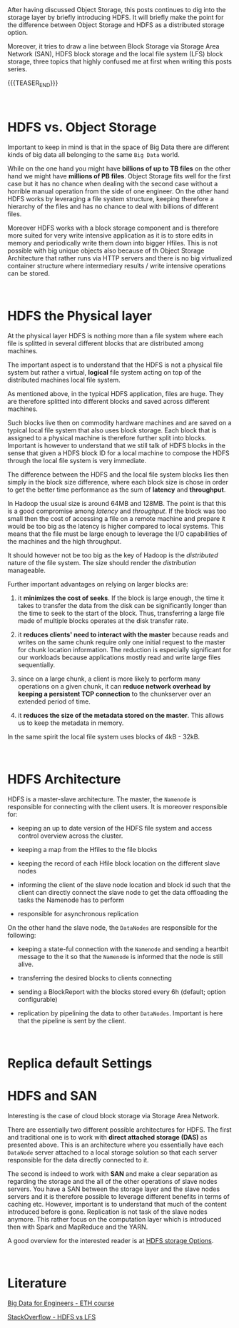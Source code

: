#+BEGIN_COMMENT
.. title: HDFS
.. slug: hdfs
.. date: 2020-05-24 17:01:55 UTC+02:00
.. tags: Big Data
.. category: 
.. link: 
.. description: 
.. type: text

#+END_COMMENT

#+BEGIN_EXPORT html
<br>
<br>
#+END_EXPORT

After having discussed Object Storage, this posts continues to dig
into the storage layer by briefly introducing HDFS. It will briefly
make the point for the difference between Object Storage and HDFS as a
distributed storage option.

Moreover, it tries to draw a line between Block Storage via Storage
Area Network (SAN), HDFS block storage and the local file system (LFS)
block storage, three topics that highly confused me at first when
writing this posts series.

{{{TEASER_END}}}

#+BEGIN_EXPORT html
<br>
#+END_EXPORT

* HDFS vs. Object Storage

Important to keep in mind is that in the space of Big Data there are
different kinds of big data all belonging to the same =Big Data=
world.

While on the one hand you might have *billions of up to TB files* on
the other hand we might have *millions of PB files*. Object Storage
fits well for the first case but it has no chance when dealing with
the second case without a horrible manual operation from the side of
one engineer. On the other hand HDFS works by leveraging a file system
structure, keeping therefore a hierarchy of the files and has no
chance to deal with billions of different files. 

Moreover HDFS works with a block storage component and is therefore
more suited for very write intensive application as it is to store
edits in memory and periodically write them down into bigger
Hfiles. This is not possible with big unique objects also because of
th Object Storage Architecture that rather runs via HTTP servers and
there is no big virtualized container structure where intermediary
results / write intensive operations can be stored.
 
#+BEGIN_EXPORT html
<br>
#+END_EXPORT

* HDFS the Physical layer

At the physical layer HDFS is nothing more than a file system where
each file is splitted in several different blocks that are distributed
among machines.

The important aspect is to understand that the HDFS is not a physical
file system but rather a virtual, *logical* file system acting on top
of the distributed machines local file system.

As mentioned above, in the typical HDFS application, files are
huge. They are therefore splitted into different blocks and saved
across different machines.

Such blocks live then on commodity hardware machines and are saved on
a typical local file system that also uses block storage. Each block
that is assigned to a physical machine is therefore further split into
blocks. Important is however to understand that we still talk of HDFS
blocks in the sense that given a HDFS block ID for a local machine to
compose the HDFS through the local file system is very immediate.

The difference between the HDFS and the local file system blocks lies
then simply in the block size difference, where each block size is
chose in order to get the better time performance as the sum of
*latency* and *throughput*.

In Hadoop the usual size is around 64MB and 128MB. The point is
that this is a good compromise among /latency/ and
/throughput/. If the block was too small then the cost of
accessing a file on a remote machine and prepare it would be too
big as the latency is higher compared to local systems. This means
that the file must be large enough to leverage the I/O
capabilities of the machines and the high throughput.

It should however not be too big as the key of Hadoop is the
/distributed/ nature of the file system. The size should render
the /distribution/ manageable.

Further important advantages on relying on larger blocks are: 

 1. it *minimizes the cost of seeks*. If the block is large enough,
    the time it takes to transfer the data from the disk can be
    significantly longer than the time to seek to the start of the
    block. Thus, transferring a large file made of multiple blocks
    operates at the disk transfer rate.

 2. it *reduces clients' need to interact with the master* because
    reads and writes on the same chunk require only one initial
    request to the master for chunk location information. The
    reduction is especially significant for our workloads because
    applications mostly read and write large files sequentially.

 3. since on a large chunk, a client is more likely to perform many
    operations on a given chunk, it can *reduce network overhead by
    keeping a persistent TCP connection* to the chunkserver over an
    extended period of time.

 4. it *reduces the size of the metadata stored on the master*. This
    allows us to keep the metadata in memory.

In the same spirit the local file system uses blocks of 4kB - 32kB.

#+BEGIN_EXPORT html
<br>
#+END_EXPORT

* HDFS Architecture

HDFS is a master-slave architecture. The master, the =Namenode= is
responsible for connecting with the client users. It is moreover
responsible for:

- keeping an up to date version of the HDFS file system and access
  control overview across the cluster.

- keeping a map from the Hfiles to the file blocks

- keeping the record of each Hfile block location on the different
  slave nodes

- informing the client of the slave node location and block id such
  that the client can directly connect the slave node to get the data
  offloading the tasks the Namenode has to perform

- responsible for asynchronous replication

On the other hand the slave node, the =DataNodes= are responsible for
the following:

- keeping a state-ful connection with the =Namenode= and sending a
  heartbit message to the it so that the =Namenode= is informed that
  the node is still alive.  

- transferring the desired blocks to clients connecting

- sending a BlockReport with the blocks stored every 6h (default;
  option configurable)

- replication by pipelining the data to other =DataNodes=. Important
  is here that the pipeline is sent by the client.

#+BEGIN_EXPORT html
<br>
#+END_EXPORT

* Replica default Settings



* HDFS and SAN

Interesting is the case of cloud block storage via Storage
Area Network. 

There are essentially two different possible architectures for
HDFS. The first and traditional one is to work with *direct attached
storage (DAS)* as presented above. This is an architecture where you
essentially have each =DataNode= server attached to a local storage
solution so that each server responsible for the data directly
connected to it.

The second is indeed to work with *SAN* and make a clear separation as
regarding the storage and the all of the other operations of slave
nodes servers. You have a SAN between the storage layer and the slave
nodes servers and it is therefore possible to leverage different
benefits in terms of caching etc. However, important is to understand
that much of the content introduced before is gone. Replication is not
task of the slave nodes anymore. This rather focus on the computation
layer which is introduced then with Spark and MapReduce and the YARN.

A good overview for the interested reader is at [[https://www.snia.org/sites/default/education/tutorials/2013/spring/big/SamFineberg_Big_Data_Hadoop_Storage_Options_3v9.pdf][HDFS storage Options]].

#+BEGIN_EXPORT html
<br>
#+END_EXPORT


* Literature

[[https://www.systems.ethz.ch/courses/spring2020/bigdataforeng/material][Big Data for Engineers - ETH course]]

[[https://stackoverflow.com/questions/16811959/hdfs-vs-lfs-how-hadoop-dist-file-system-is-built-over-local-file-system][StackOverflow - HDFS vs LFS]]
